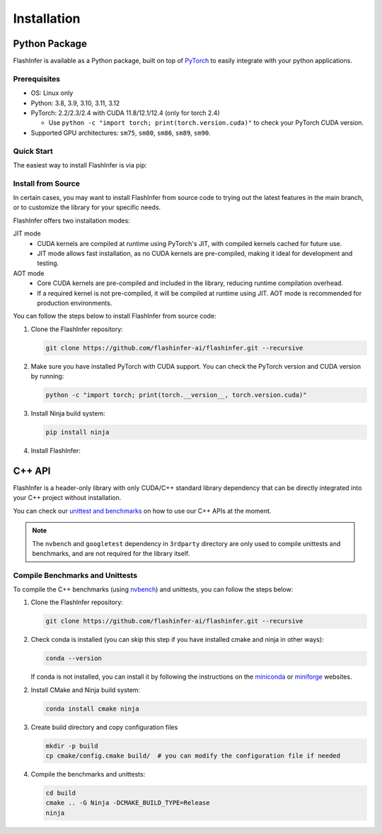 .. _installation:

Installation
============

Python Package
--------------
FlashInfer is available as a Python package, built on top of `PyTorch <https://pytorch.org/>`_ to
easily integrate with your python applications.

Prerequisites
^^^^^^^^^^^^^

- OS: Linux only

- Python: 3.8, 3.9, 3.10, 3.11, 3.12

- PyTorch: 2.2/2.3/2.4 with CUDA 11.8/12.1/12.4 (only for torch 2.4)

  - Use ``python -c "import torch; print(torch.version.cuda)"`` to check your PyTorch CUDA version.

- Supported GPU architectures: ``sm75``, ``sm80``, ``sm86``, ``sm89``, ``sm90``.

Quick Start
^^^^^^^^^^^

The easiest way to install FlashInfer is via pip:

.. tabs::

    .. tab:: PyTorch 2.4

        .. tabs::

            .. tab:: CUDA 12.4

                .. code-block:: bash

                    pip install flashinfer -i https://flashinfer.ai/whl/cu124/torch2.4/

            .. tab:: CUDA 12.1

                .. code-block:: bash

                    pip install flashinfer -i https://flashinfer.ai/whl/cu121/torch2.4/

            .. tab:: CUDA 11.8

                .. code-block:: bash

                    pip install flashinfer -i https://flashinfer.ai/whl/cu118/torch2.4/

    .. tab:: PyTorch 2.3

        .. tabs::

            .. tab:: CUDA 12.1

                .. code-block:: bash

                    pip install flashinfer -i https://flashinfer.ai/whl/cu121/torch2.3/

            .. tab:: CUDA 11.8

                .. code-block:: bash

                    pip install flashinfer -i https://flashinfer.ai/whl/cu118/torch2.3/

    .. tab:: PyTorch 2.2

        .. tabs::

            .. tab:: CUDA 12.1

                .. code-block:: bash

                    pip install flashinfer -i https://flashinfer.ai/whl/cu121/torch2.2/

            .. tab:: CUDA 11.8

                .. code-block:: bash

                    pip install flashinfer -i https://flashinfer.ai/whl/cu118/torch2.2/

    .. tab:: PyTorch 2.1

        Since FlashInfer version 0.1.2, support for PyTorch 2.1 has been ended. Users are encouraged to upgrade to a newer
        PyTorch version or :ref:`install FlashInfer from source code. <install-from-source>` .

        .. tabs::

            .. tab:: CUDA 12.1

                .. code-block:: bash

                    pip install flashinfer -i https://flashinfer.ai/whl/cu121/torch2.1/

            .. tab:: CUDA 11.8

                .. code-block:: bash

                    pip install flashinfer -i https://flashinfer.ai/whl/cu118/torch2.1/

.. _install-from-source:

Install from Source
^^^^^^^^^^^^^^^^^^^

In certain cases, you may want to install FlashInfer from source code to trying out the latest features in the main branch, or to customize the library for your specific needs.

FlashInfer offers two installation modes:

JIT mode
   - CUDA kernels are compiled at runtime using PyTorch's JIT, with compiled kernels cached for future use.
   - JIT mode allows fast installation, as no CUDA kernels are pre-compiled, making it ideal for development and testing.

AOT mode
   - Core CUDA kernels are pre-compiled and included in the library, reducing runtime compilation overhead.
   - If a required kernel is not pre-compiled, it will be compiled at runtime using JIT. AOT mode is recommended for production environments.

You can follow the steps below to install FlashInfer from source code:

1. Clone the FlashInfer repository:

   .. code-block:: bash

       git clone https://github.com/flashinfer-ai/flashinfer.git --recursive

2. Make sure you have installed PyTorch with CUDA support. You can check the PyTorch version and CUDA version by running:

   .. code-block:: bash

       python -c "import torch; print(torch.__version__, torch.version.cuda)"

3. Install Ninja build system:

   .. code-block:: bash
    
       pip install ninja

4. Install FlashInfer:

   .. tabs::

       .. tab:: JIT mode

           .. code-block:: bash

               cd flashinfer/python
               pip install -e . -v

       .. tab:: AOT mode

           .. code-block:: bash

               cd flashinfer/python
               TORCH_CUDA_ARCH_LIST="7.5 8.0 8.9 9.0a" python3 aot_setup.py bdist_wheel
               pip install dist/flashinfer-*.whl

       .. tab:: Create sdist for JIT mode

           .. code-block:: bash

               cd flashinfer/python
               python -m build --sdist
               ls -la dist/

C++ API
-------

FlashInfer is a header-only library with only CUDA/C++ standard library dependency
that can be directly integrated into your C++ project without installation.

You can check our `unittest and benchmarks <https://github.com/flashinfer-ai/flashinfer/tree/main/src>`_ on how to use our C++ APIs at the moment.

.. note::
    The ``nvbench`` and ``googletest`` dependency in ``3rdparty`` directory are only
    used to compile unittests and benchmarks, and are not required for the library itself.

.. _compile-cpp-benchmarks-tests:

Compile Benchmarks and Unittests
^^^^^^^^^^^^^^^^^^^^^^^^^^^^^^^^

To compile the C++ benchmarks (using `nvbench <https://github.com/NVIDIA/nvbench>`_) and unittests, you can follow the steps below:

1. Clone the FlashInfer repository:

   .. code-block:: bash

       git clone https://github.com/flashinfer-ai/flashinfer.git --recursive

2. Check conda is installed (you can skip this step if you have installed cmake and ninja in other ways):

   .. code-block:: bash

       conda --version

   If conda is not installed, you can install it by following the instructions on the `miniconda <https://docs.conda.io/en/latest/miniconda.html>`_ or
   `miniforge <https://github.com/conda-forge/miniforge>`_ websites.

2. Install CMake and Ninja build system:

   .. code-block:: bash

       conda install cmake ninja

3. Create build directory and copy configuration files

   .. code-block:: bash
       
       mkdir -p build
       cp cmake/config.cmake build/  # you can modify the configuration file if needed

4. Compile the benchmarks and unittests:
   
   .. code-block:: bash

       cd build
       cmake .. -G Ninja -DCMAKE_BUILD_TYPE=Release
       ninja
